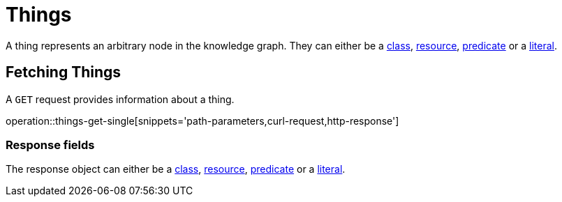 = Things

A thing represents an arbitrary node in the knowledge graph.
They can either be a <<classes,class>>, <<resources,resource>>, <<predicates,predicate>> or a <<literals,literal>>.

[[things-fetch]]
== Fetching Things

A `GET` request provides information about a thing.

operation::things-get-single[snippets='path-parameters,curl-request,http-response']

[[things-fetch_response_fields]]
=== Response fields
The response object can either be a <<classes-fetch,class>>, <<resources-fetch,resource>>, <<predicates-fetch,predicate>> or a <<literals-fetch,literal>>.
